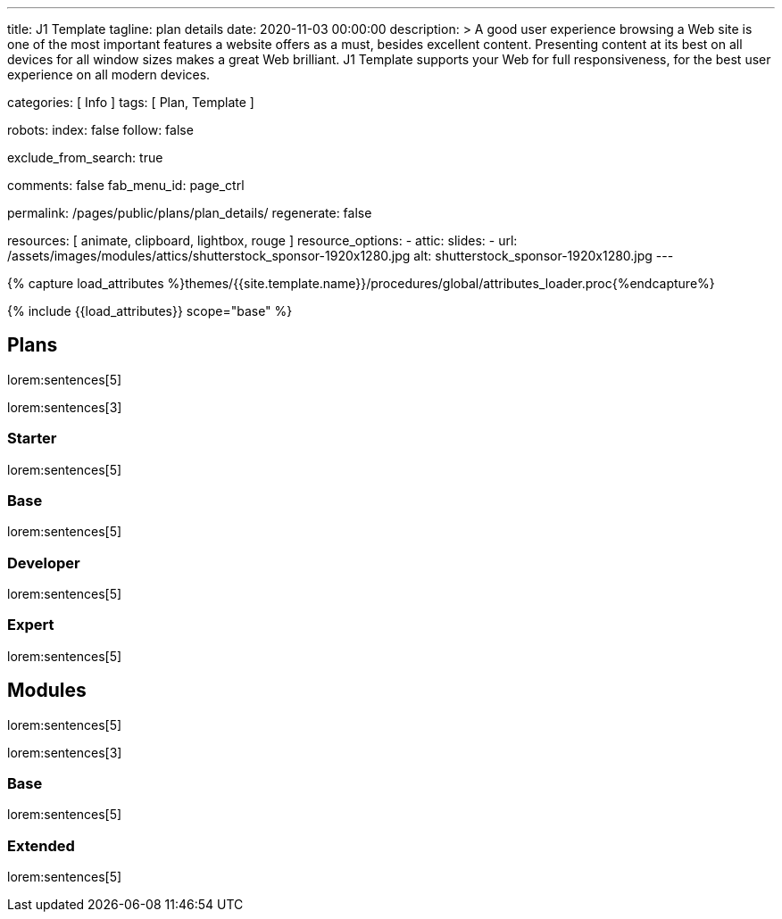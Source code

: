 ---
title:                                  J1 Template
tagline:                                plan details
date:                                   2020-11-03 00:00:00
description: >
                                        A good user experience browsing a Web site is one of the most important
                                        features a website offers as a must, besides excellent content. Presenting
                                        content at its best on all devices for all window sizes makes a great Web
                                        brilliant. J1 Template supports your Web for full responsiveness, for the
                                        best user experience on all modern devices.


categories:                             [ Info ]
tags:                                   [ Plan, Template ]

robots:
  index:                                false
  follow:                               false

exclude_from_search:                    true

comments:                               false
fab_menu_id:                            page_ctrl

permalink:                              /pages/public/plans/plan_details/
regenerate:                             false

resources:                              [ animate, clipboard, lightbox, rouge ]
resource_options:
  - attic:
      slides:
        - url:                          /assets/images/modules/attics/shutterstock_sponsor-1920x1280.jpg
          alt:                          shutterstock_sponsor-1920x1280.jpg
---

// Page Initializer
// =============================================================================
// Enable the Liquid Preprocessor
:page-liquid:

// Set (local) page attributes here
// -----------------------------------------------------------------------------
// :page--attr:                         <attr-value>

//  Load Liquid procedures
// -----------------------------------------------------------------------------
{% capture load_attributes %}themes/{{site.template.name}}/procedures/global/attributes_loader.proc{%endcapture%}

// Load page attributes
// -----------------------------------------------------------------------------
{% include {{load_attributes}} scope="base" %}

// Page content
// ~~~~~~~~~~~~~~~~~~~~~~~~~~~~~~~~~~~~~~~~~~~~~~~~~~~~~~~~~~~~~~~~~~~~~~~~~~~~~

// Include sub-documents (if any)
// -----------------------------------------------------------------------------
== Plans

lorem:sentences[5]

lorem:sentences[3]

=== Starter

lorem:sentences[5]


=== Base

lorem:sentences[5]

=== Developer

lorem:sentences[5]

=== Expert

lorem:sentences[5]


== Modules

lorem:sentences[5]

lorem:sentences[3]

=== Base

lorem:sentences[5]

=== Extended

lorem:sentences[5]
